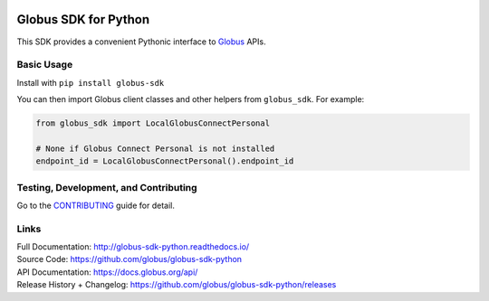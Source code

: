 .. image:: https://github.com/globus/globus-sdk-python/workflows/build/badge.svg?event=push
    :alt: build status
    :target: https://github.com/globus/globus-sdk-python/actions?query=workflow%3Abuild

.. image:: https://img.shields.io/pypi/v/globus-sdk.svg
    :alt: Latest Released Version
    :target: https://pypi.org/project/globus-sdk/

.. image:: https://img.shields.io/pypi/pyversions/globus-sdk.svg
    :alt: Supported Python Versions
    :target: https://pypi.org/project/globus-sdk/

.. image:: https://img.shields.io/badge/License-Apache%202.0-blue.svg
    :alt: License
    :target: https://opensource.org/licenses/Apache-2.0

.. image:: https://results.pre-commit.ci/badge/github/globus/globus-sdk-python/main.svg
   :target: https://results.pre-commit.ci/latest/github/globus/globus-sdk-python/main
   :alt: pre-commit.ci status

..
    This is the badge style used by the isort repo itself, so we'll use their
    preferred colors

.. image:: https://img.shields.io/badge/%20imports-isort-%231674b1?style=flat&labelColor=ef8336
    :alt: Import Style
    :target: https://pycqa.github.io/isort/

.. image:: https://img.shields.io/badge/code%20style-black-000000.svg
    :alt: Code Style
    :target: https://github.com/psf/black


Globus SDK for Python
=====================

This SDK provides a convenient Pythonic interface to
`Globus <https://www.globus.org>`_ APIs.

Basic Usage
-----------

Install with ``pip install globus-sdk``

You can then import Globus client classes and other helpers from
``globus_sdk``. For example:

.. code-block:: python

    from globus_sdk import LocalGlobusConnectPersonal

    # None if Globus Connect Personal is not installed
    endpoint_id = LocalGlobusConnectPersonal().endpoint_id


Testing, Development, and Contributing
--------------------------------------

Go to the
`CONTRIBUTING <https://github.com/globus/globus-sdk-python/blob/main/CONTRIBUTING.adoc>`_
guide for detail.

Links
-----
| Full Documentation: http://globus-sdk-python.readthedocs.io/
| Source Code: https://github.com/globus/globus-sdk-python
| API Documentation: https://docs.globus.org/api/
| Release History + Changelog: https://github.com/globus/globus-sdk-python/releases
